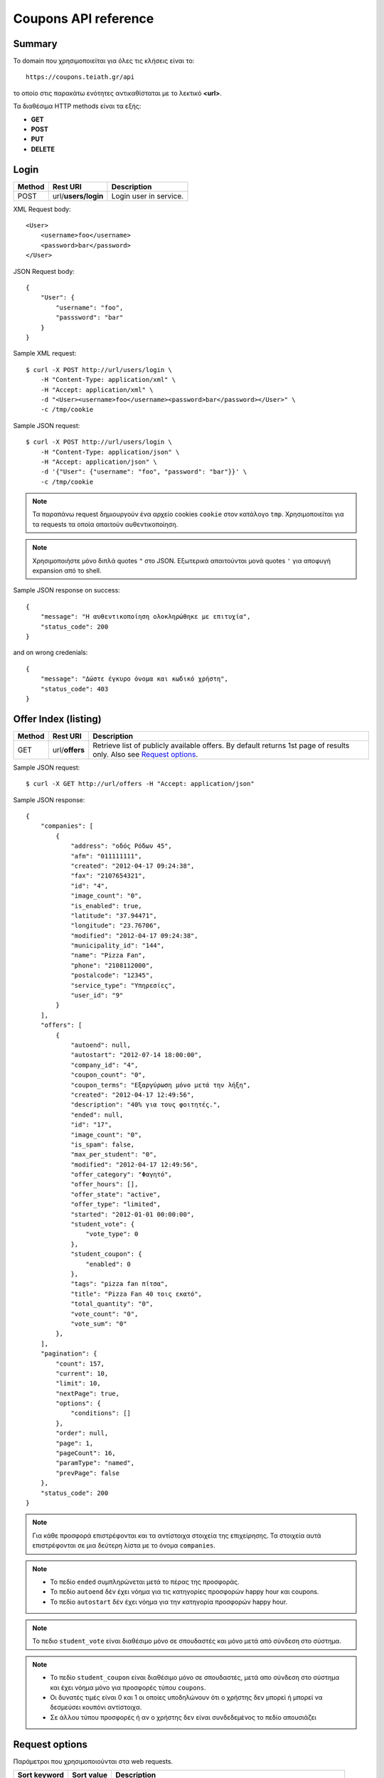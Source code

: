 Coupons API reference
=====================

Summary
-------

Το domain που χρησιμοποιείται για όλες τις κλήσεις είναι το::

    https://coupons.teiath.gr/api

το οποίο στις παρακάτω ενότητες αντικαθίσταται με το λεκτικό **<url>**.

Τα διαθέσιμα HTTP methods είναι τα εξής:

- **GET**
- **POST**
- **PUT**
- **DELETE**

Login
-----

====== =================== ===========
Method Rest URI            Description
====== =================== ===========
POST   url/**users/login** Login user in service.
====== =================== ===========

XML Request body::

    <User>
        <username>foo</username>
        <password>bar</password>
    </User>

JSON Request body::

    {
        "User": {
            "username": "foo",
            "passsword": "bar"
        }
    }

Sample XML request::

    $ curl -X POST http://url/users/login \
        -H "Content-Type: application/xml" \
        -H "Accept: application/xml" \
        -d "<User><username>foo</username><password>bar</password></User>" \
        -c /tmp/cookie

Sample JSON request::

    $ curl -X POST http://url/users/login \
        -H "Content-Type: application/json" \
        -H "Accept: application/json" \
        -d '{"User": {"username": "foo", "password": "bar"}}' \
        -c /tmp/cookie

.. note::

    Τα παραπάνω request δημιουργούν ένα αρχείο cookies ``cookie`` στον κατάλογο ``tmp``.
    Χρησιμοποιείται για τα requests τα οποία απαιτούν αυθεντικοποίηση.

.. note::

    Χρησιμοποιήστε μόνο διπλά quotes ``"`` στο JSON. Εξωτερικά απαιτούνται μονά quotes ``'`` για αποφυγή expansion από το shell.

Sample JSON response on success::

    {
        "message": "Η αυθεντικοποίηση ολοκληρώθηκε με επιτυχία",
        "status_code": 200
    }

and on wrong credenials::

    {
        "message": "Δώστε έγκυρο όνομα και κωδικό χρήστη",
        "status_code": 403
    }


Offer Index (listing)
---------------------

====== ========================= ===========
Method Rest URI                  Description
====== ========================= ===========
GET    url/**offers**            Retrieve list of publicly available offers. By default returns 1st page of results only. Also see `Request options`_.
====== ========================= ===========

Sample JSON request::

    $ curl -X GET http://url/offers -H "Accept: application/json"

Sample JSON response::

    {
        "companies": [
            {
                "address": "οδός Ρόδων 45", 
                "afm": "011111111", 
                "created": "2012-04-17 09:24:38", 
                "fax": "2107654321", 
                "id": "4", 
                "image_count": "0", 
                "is_enabled": true, 
                "latitude": "37.94471", 
                "longitude": "23.76706", 
                "modified": "2012-04-17 09:24:38", 
                "municipality_id": "144", 
                "name": "Pizza Fan", 
                "phone": "2108112000", 
                "postalcode": "12345", 
                "service_type": "Υπηρεσίες",
                "user_id": "9"
            }
        ],
        "offers": [
            {
                "autoend": null, 
                "autostart": "2012-07-14 18:00:00", 
                "company_id": "4", 
                "coupon_count": "0", 
                "coupon_terms": "Εξαργύρωση μόνο μετά την λήξη", 
                "created": "2012-04-17 12:49:56", 
                "description": "40% για τους φοιτητές.", 
                "ended": null, 
                "id": "17", 
                "image_count": "0", 
                "is_spam": false, 
                "max_per_student": "0", 
                "modified": "2012-04-17 12:49:56", 
                "offer_category": "Φαγητό", 
                "offer_hours": [], 
                "offer_state": "active", 
                "offer_type": "limited", 
                "started": "2012-01-01 00:00:00", 
                "student_vote": {
                    "vote_type": 0
                }, 
                "student_coupon": {
                    "enabled": 0
                },
                "tags": "pizza fan πίτσα", 
                "title": "Pizza Fan 40 τοις εκατό", 
                "total_quantity": "0", 
                "vote_count": "0", 
                "vote_sum": "0"
            },
        ],
        "pagination": {
            "count": 157, 
            "current": 10, 
            "limit": 10, 
            "nextPage": true, 
            "options": {
                "conditions": []
            },
            "order": null, 
            "page": 1, 
            "pageCount": 16, 
            "paramType": "named", 
            "prevPage": false
        },
        "status_code": 200
    }

.. note::

    Για κάθε προσφορά επιστρέφονται και τα αντίστοιχα στοιχεία της επιχείρησης.
    Τα στοιχεία αυτά επιστρέφονται σε μια δεύτερη λίστα με το όνομα ``companies``.

.. note::

    * Το πεδίο ``ended`` συμπληρώνεται μετά το πέρας της προσφοράς.
    * Το πεδίο ``autoend`` δέν έχει νόημα για τις κατηγορίες προσφορών happy hour και coupons.
    * Το πεδίο ``autostart`` δέν έχει νόημα για την κατηγορία προσφορών happy hour.

.. note::

    Το πεδιο ``student_vote`` είναι διαθέσιμο μόνο σε σπουδαστές και μόνο μετά από σύνδεση στο σύστημα.

.. note::

    * Το πεδίο ``student_coupon`` είναι διαθέσιμο μόνο σε σπουδαστές, μετά απο σύνδεση στο σύστημα και 
      έχει νόημα μόνο για προσφορές τύπου ``coupons``.

    * Οι δυνατές τιμές είναι 0 και 1 οι οποίες υποδηλώνουν ότι ο χρήστης δεν μπορεί ή μπορεί να δεσμεύσει
      κουπόνι αντίστοιχα.

    * Σε άλλου τύπου προσφορές ή αν ο χρήστης δεν είναι συνδεδεμένος το πεδίο απουσιάζει


Request options
---------------

Παράμετροι που χρησιμοποιούνται στα web requests.

============== =============== ===========
Sort keyword   Sort value      Description
============== =============== ===========
orderby        *recent*        Sort by recent additions
-------------- --------------- -----------
orderby        *rank*          Sort by vote results (sum of votes)
-------------- --------------- -----------
orderby        *votes*         Sort by vote number (count)
-------------- --------------- -----------
orderby        *distance*      Sort by user distance, available only when user coordinates are set
-------------- --------------- -----------
page           *<num>*         Show only results page number = *<num>*
============== =============== ===========

.. note::

    Από προεπιλογή επιστρέφεται μόνο η πρώτη σελίδα αποτελεσμάτων.

Sample JSON request with options::

    $ curl -X GET http://url/offers/index/orderby:rank/page:2 -H "Accept: application/json"


.. note::

    Για την χρήση παραμέτρων ταξινόμησης απαιτείται στο URI το **index** οταν ζητάμε λίστα όλων των προσφορών.


Offer Types
-----------

====== ======================== ===========
Method Rest URI                 Description
====== ======================== ===========
GET    url/**offers/happyhour** Retrieve list of publicly available **Happy Hour** offers.
------ ------------------------ -----------
GET    url/**offers/coupons**   Retrieve list of publicly available **Coupons** offers.
------ ------------------------ -----------
GET    url/**offers/limited**   Retrieve list of publicly available **Limited** offers.
====== ======================== ===========

Η απάντηση που επιστρέφουν τα παραπάνω URIs είναι αντίστοιχη με της ενότητας `Offer Index (listing)`_ .

.. note::

    Υποστηρίζονται όλες οι παράμετροι που αναφέρονται στην ενότητα `Request options`_.

Offer Categories
----------------

====== ====================================== ===========
Method Rest URI                               Description
====== ====================================== ===========
GET    url/**offers/category**/*{categoryId}* Retrieve offers for category with id: *{categoryId}*
====== ====================================== ===========

Η απάντηση που επιστρέφουν τα παραπάνω URIs είναι αντίστοιχη με της ενότητας `Offer Index (listing)`_ .

.. note::

    Υποστηρίζονται όλες οι παράμετροι που αναφέρονται στην ενότητα `Request options`_.


Offer View
----------

====== ========================== ===========
Method Rest URI                   Description
====== ========================== ===========
GET    url/**offer**/*{offerId}*  Retrieve info of offer with id *offerId*
====== ========================== ===========

The following table describes the URI parameters.

============== ========================== ===========
required parameters
-----------------------------------------------------
Parameter Name Data type                  Description
============== ========================== ===========
offerId        string                     ID of offer
============== ========================== ===========

Sample JSON request::

    $ curl -X GET http://url/offer/17 -H "Accept: application/json"


Sample JSON response (offer type **HappyHour**)::

    {
        "company": {
            "address": "οδός Ρόδων 45"", 
            "afm": "011111111", 
            "created": "2012-04-17 12:29:45", 
            "fax": "2107654321", 
            "id": "8", 
            "image_count": "0", 
            "is_enabled": true, 
            "latitude": "37.94471", 
            "longitude": "23.76706", 
            "modified": "2012-04-17 12:29:45", 
            "municipality_id": 144, 
            "name": "Άρωμα Βύνης", 
            "phone": "2100000000", 
            "postalcode": "12345", 
            "service_type": "Φαγητό", 
            "user_id": "13"
        }, 
        "offer": {
            "autoend": null, 
            "autostart": "2012-07-14 18:00:00", 
            "company_id": "8", 
            "coupon_count": "0", 
            "coupon_terms": "Εξαργύρωση μόνο μετά την λήξη",
            "created": "2012-04-17 12:35:51", 
            "description": "Βαρελίσια μπύρα 330ml ΜΟΝΟ 2,5€",
            "ended": null, 
            "id": "14", 
            "image_count": "0", 
            "is_spam": false, 
            "max_per_student": 5, 
            "modified": "2012-04-17 12:35:51", 
            "offer_category": "Φαγητό", 
            "offer_hours": [
                {
                    "day_id": "1", 
                    "ending1": "07:30:00", 
                    "ending2": "22:00:00", 
                    "starting1": "04:30:00", 
                    "starting2": "16:00:00"
                }, 
                {
                    "day_id": "2", 
                    "ending1": "22:00:00", 
                    "starting1": "06:00:00"
                }, 
                {
                    "day_id": "3", 
                    "ending1": "18:00:00", 
                    "ending2": "21:30:00", 
                    "starting1": "16:30:00", 
                    "starting2": "18:30:00"
                }, 
                {
                    "day_id": "4", 
                    "ending1": "14:00:00", 
                    "starting1": "02:00:00"
                }
            ], 
            "offer_state": "active", 
            "offer_type": "happy hour", 
            "started": "0000-00-00 00:00:00", 
            "student_vote": {
                "vote_type": 1
            }, 
            "tags": "άρωμα βύνης",
            "title": "Άρωμα Βύνης Happy Hours", 
            "total_quantity": 50, 
            "vote_count": "0", 
            "vote_sum": "0"
        }, 
        "status_code": 200
    }

Sample JSON response (offer type **Coupons**)::

    {
        "company": {
            "address": "test address 28", 
            "afm": "011111111", 
            "created": "2012-04-17 12:49:56", 
            "fax": "0987654321", 
            "id": "1", 
            "image_count": "1", 
            "is_enabled": true, 
            "latitude": "37.94471", 
            "longitude": "23.76706", 
            "modified": "2012-04-17 09:24:38", 
            "municipality_id": "13", 
            "name": "company_test_1", 
            "phone": "1234567890", 
            "postalcode": "12345", 
            "service_type": "estiatorio", 
            "user_id": "5"
        }, 
        "offer": {
            "autoend": null, 
            "autostart": "2012-07-14 18:00:00", 
            "company_id": "1", 
            "coupon_count": "0", 
            "coupon_terms": "", 
            "created": "2012-05-22 12:15:25", 
            "description": "100 κουπόνια για έκπτωση σε είδη γραφείου",
            "ended": null, 
            "id": "18", 
            "image_count": "0", 
            "is_spam": false, 
            "max_per_student": "0", 
            "modified": "2012-05-22 12:15:25", 
            "offer_category": "Προϊόντα", 
            "offer_hours": [], 
            "offer_state": "active", 
            "offer_type": "coupons", 
            "started": "2012-05-20 14:00:00", 
            "student_vote": {
                "vote_type": null
            }, 
            "student_coupon": {
                "enabled": 1
            },
            "tags": "γραφείο", 
            "title": "test", 
            "total_quantity": "100", 
            "vote_count": "0", 
            "vote_sum": "0"
        },
        "status_code": 200
    }

Sample JSON response (offer type **Limited**)::

    {
        "company": {
            "address": "οδός Ρόδων 45", 
            "afm": "011111111", 
            "created": "2012-04-17 09:24:38", 
            "fax": "2102345676", 
            "id": "4", 
            "image_count": "0", 
            "is_enabled": true, 
            "latitude": "37.94471", 
            "longitude": "23.76706", 
            "modified": "2012-04-17 09:24:38", 
            "municipality_id": "144", 
            "name": "Pizza Fan", 
            "phone": "2108112000", 
            "postalcode": "11122", 
            "service_type": "Υπηρεσίες", 
            "user_id": "9"
        }, 
        "offer": {
            "autoend": null, 
            "autostart": "2012-07-14 18:00:00", 
            "company_id": "4", 
            "coupon_count": "0", 
            "coupon_terms": null, 
            "created": "2012-04-17 12:49:56", 
            "description": "40% για τους φοιτητές.", 
            "ended": null, 
            "id": "17", 
            "image_count": "0", 
            "is_spam": false, 
            "max_per_student": 0, 
            "modified": "2012-04-17 12:49:56", 
            "offer_category": "Φαγητό", 
            "offer_hours": [], 
            "offer_state": "active", 
            "offer_type": "limited", 
            "started": "2012-01-01 00:00:00", 
            "tags": "pizza fan πίτσα", 
            "student_vote": {
                "vote_type": 0
            }, 
            "title": "Pizza Fan 40 τοις εκατό", 
            "total_quantity": null, 
            "vote_count": "0", 
            "vote_sum": "0"
        }, 
        "status_code": 200
    }


Coupon View
-----------

====== =========================== ===========
Method Rest URI                    Description
====== =========================== ===========
GET    url/**coupon**/*{couponId}* Get coupon info with id *couponId*
====== =========================== ===========

Sample JSON request ::

    $ curl -X POST http://url/coupon/1 \
        -H "Accept: application/json" \
        -b /tmp/cookie

Sample JSON response ::

    {
        "company": {
            "address": "οδός Μαστραχά 88", 
            "afm": "000000012", 
            "fax": "2107654321", 
            "id": "101", 
            "latitude": "38.08804", 
            "longitude": "23.6598", 
            "name": "OPPENHEIM CAPITAL LTD", 
            "phone": "2101234567", 
            "postalcode": "12345", 
            "service_type": "Υπηρεσίες"
        }, 
        "coupon": {
            "created": "2012-06-14 10:06:50", 
            "id": "1", 
            "offer_id": "9", 
            "serial_number": "caccb026-2f2d-4d43-b70f-38e6d931cbd7", 
            "student_id": "4"
        }, 
        "offer": {
            "autoend": "2077-01-01 00:00:00", 
            "autostart": "0000-00-00 00:00:00", 
            "company_id": "101", 
            "coupon_count": "1", 
            "coupon_terms": "Όροι εξαργύρωσης κουπονιού", 
            "description": "Περιγραφή προσφοράς 9", 
            "ended": "0000-00-00 00:00:00", 
            "id": "9", 
            "image_count": "0", 
            "is_spam": false, 
            "max_per_student": "5", 
            "offer_category_id": "5", 
            "offer_state_id": "2", 
            "offer_type_id": "2", 
            "started": "2012-01-01 00:00:00", 
            "tags": "λήμμα-31 λήμμα-1 λήμμα-4", 
            "student_vote": {
                "vote_type": 0
            }, 
            "title": "Προσφορά 9", 
            "total_quantity": "60", 
            "vote_count": "73", 
            "vote_sum": "-20"
        }, 
        "status_code": 200, 
        "student": {
            "firstname": "latsas", 
            "id": "4", 
            "lastname": "latsas", 
            "user_id": "151"
        }
    }


Sample XML response ::

    <?xml version="1.0" encoding="UTF-8"?>
    <response status_code="200">
      <offer id="9">
        <title>Προσφορά 9</title>
        <description>Περιγραφή προσφοράς Προσφορά 9</description>
        <started>2012-01-01T00:00:00</started>
        <ended>1970-01-01T02:00:00</ended>
        <autostart>1970-01-01T02:00:00</autostart>
        <autoend>1970-01-01T02:00:00</autoend>
        <coupon_terms>Όροι εξαργύρωσης κουπονιού</coupon_terms>
        <total_quantity>60</total_quantity>
        <coupon_count>1</coupon_count>
        <max_per_student>5</max_per_student>
        <tags>λήμμα-31 λήμμα-1 λήμμα-4 </tags>
        <offer_category_id>5</offer_category_id>
        <offer_type_id>2</offer_type_id>
        <company_id>101</company_id>
        <image_count>0</image_count>
        <offer_state_id>2</offer_state_id>
        <is_spam>0</is_spam>
        <vote_count>73</vote_count>
        <vote_sum>-20</vote_sum>
        <student_vote>
            <vote_type>0</vote_type>
        </student_vote>
      </offer>
      <coupon id="1">
        <serial_number>caccb026-2f2d-4d43-b70f-38e6d931cbd7</serial_number>
        <created>2012-06-14T10:06:50</created>
        <offer_id>9</offer_id>
        <student_id>4</student_id>
      </coupon>
      <student id="4">
        <firstname>latsas</firstname>
        <lastname>latsas</lastname>
        <user_id>151</user_id>
      </student>
      <company id="101">
        <name>OPPENHEIM CAPITAL LTD</name>
        <address>οδός Μαστραχά 88</address>
        <postalcode>12345</postalcode>
        <phone>2101234567</phone>
        <fax>2107654321</fax>
        <service_type>Υπηρεσίες</service_type>
        <afm>000000012</afm>
        <latitude>38.08804</latitude>
        <longitude>23.6598</longitude>
      </company>
    </response>

.. note::

    - Για την ενέργεια απαιτείται αυθεντικοποίηση.
    - Η ενέργεια είναι διαθέσιμη μόνο σε σπουδαστές

.. note::

    Εάν το κουπόνι δεν υπάρχει επιστρέφεται HTTP 404.

Sample not found response ::

    <?xml version="1.0" encoding="UTF-8"?>
    <response status_code="404"><message>Not Found</message></response>


Coupon Index
------------

====== =========================== ===========
Method Rest URI                    Description
====== =========================== ===========
GET    url/**coupons**             Get a list of user's coupons
====== =========================== ===========

Sample JSON request ::

    $ curl -s -X GET http://url/api/coupons \
        -H "Accept: application/json" \
        -b /tmp/cookie

Sample JSON response ::

    {
        "coupons": [
            {
                "coupon": {
                    "created": "2012-06-14 14:20:36", 
                    "id": "3", 
                    "serial_number": "0e9e3ae1-95a5-4e90-bd1a-7d5dd2cfd106"
                }, 
                "offer": {
                    "company_id": "109", 
                    "coupon_terms": "Όροι εξαργύρωσης κουπονιού", 
                    "description": "Περιγραφή προσφοράς Προσφορά 39", 
                    "offer_category_id": "1", 
                    "offer_type_id": "2", 
                    "title": "Προσφορά 39", 
                    "vote_count": "62", 
                    "vote_sum": "7",
                    "student_vote": {
                        "vote_type": null
                    }, 
                }
            }, 
            {
                "coupon": {
                    "created": "2012-06-14 14:20:30", 
                    "id": "2", 
                    "serial_number": "b5606315-b73a-49bf-ad91-f4a71f4642f9"
                }, 
                "offer": {
                    "company_id": "122", 
                    "coupon_terms": "Όροι εξαργύρωσης κουπονιού", 
                    "description": "Περιγραφή προσφοράς Προσφορά 98", 
                    "offer_category_id": "8", 
                    "offer_type_id": "2", 
                    "title": "Προσφορά  98", 
                    "vote_count": "82", 
                    "vote_sum": "-55",
                    "student_vote": {
                        "vote_type": null
                    }, 
                }
            }, 
            {
                "coupon": {
                    "created": "2012-06-14 10:06:50", 
                    "id": "1", 
                    "serial_number": "caccb026-2f2d-4d43-b70f-38e6d931cbd7"
                }, 
                "offer": {
                    "company_id": "101", 
                    "coupon_terms": "Όροι εξαργύρωσης κουπονιού", 
                    "description": "Περιγραφή προσφοράς Προσφορά 9", 
                    "offer_category_id": "5", 
                    "offer_type_id": "2", 
                    "title": "Προσφορά 9", 
                    "vote_count": "73", 
                    "vote_sum": "-20",
                    "student_vote": {
                        "vote_type": null
                    }, 
                }
            }
        ], 
        "status_code": 200
    }

Sample XML request ::

    $ curl -s -X GET http://url/api/coupons \
        -H "Accept: application/xml" \
        -b /tmp/cookie

Sample XML response::

    <?xml version="1.0" encoding="UTF-8"?>
    <response status_code="200">
      <coupons>
        <offer>
          <title>Προσφορά 39</title>
          <description>Περιγραφή προσφοράς Προσφορά 39</description>
          <coupon_terms>Όροι εξαργύρωσης κουπονιού</coupon_terms>
          <offer_category_id>1</offer_category_id>
          <offer_type_id>2</offer_type_id>
          <vote_count>62</vote_count>
          <vote_sum>7</vote_sum>
          <company_id>109</company_id>
          <student_vote>
            <vote_type/>
          </student_vote>
        </offer>
        <coupon id="3">
          <serial_number>0e9e3ae1-95a5-4e90-bd1a-7d5dd2cfd106</serial_number>
          <created>2012-06-14T14:20:36</created>
        </coupon>
      </coupons>
      <coupons>
        <offer>
          <title>Προσφορά 98</title>
          <description>Περιγραφή προσφοράς Προσφορά 98</description>
          <coupon_terms>Όροι εξαργύρωσης κουπονιού</coupon_terms>
          <offer_category_id>8</offer_category_id>
          <offer_type_id>2</offer_type_id>
          <vote_count>82</vote_count>
          <vote_sum>-55</vote_sum>
          <company_id>122</company_id>
          <student_vote>
            <vote_type/>
          </student_vote>
        </offer>
        <coupon id="2">
          <serial_number>b5606315-b73a-49bf-ad91-f4a71f4642f9</serial_number>
          <created>2012-06-14T14:20:30</created>
        </coupon>
      </coupons>
      <coupons>
        <offer>
          <title>Προσφορά 9</title>
          <description>Περιγραφή προσφοράς Προσφορά 9</description>
          <coupon_terms>Όροι εξαργύρωσης κουπονιού</coupon_terms>
          <offer_category_id>5</offer_category_id>
          <offer_type_id>2</offer_type_id>
          <vote_count>73</vote_count>
          <vote_sum>-20</vote_sum>
          <company_id>101</company_id>
          <student_vote>
            <vote_type/>
          </student_vote>
        </offer>
        <coupon id="1">
          <serial_number>caccb026-2f2d-4d43-b70f-38e6d931cbd7</serial_number>
          <created>2012-06-14T10:06:50</created>
        </coupon>
      </coupons>
    </response>


.. note::

    - Για την ενέργεια απαιτείται αυθεντικοποίηση.
    - Η ενέργεια είναι διαθέσιμη μόνο σε σπουδαστές.
    - Επιστρέφονται τα κουπόνια του τρέχοντος σπουδαστή που έχει συνδεθεί, δεν απαιτείται κάποιο id.

Grab Coupon
-----------

====== =========================== ===========
Method Rest URI                    Description
====== =========================== ===========
POST   url/**coupon**/*{offerId}*  Get coupon for offer with id *offerId*
====== =========================== ===========

Sample JSON request ::

    $ curl -X POST http://url/coupon/1 \
        -H "Accept: application/json" \
        -b /tmp/cookie

Sample JSON response::

    {
        "id": "9",
        "message": "Το κουπόνι δεσμεύτηκε επιτυχώς",
        "serial_number": "637d31b5-0760-4390-b164-0c2978f845d9",
        "status_code": 200
    }

Sample XML request ::

    $ curl -X POST http://url/coupon/1 \
        -H "Accept: application/xml" \
        -b /tmp/cookie

Sample XML response::

    <?xml version="1.0" encoding="UTF-8"?>
    <response status_code="200">
      <message>Το κουπόνι δεσμεύτηκε επιτυχώς</message>
      <id>10</id>
      <serial_number>d13f9aec-8d5c-4d52-90ef-794421f1b515</serial_number>
    </response>

Όταν ο σπουδαστής δεσμεύσει τον μέγιστο αριθμό κουπονιών επιστρέφεται **HTTP 400**.

XML::

    <?xml version="1.0" encoding="UTF-8"?>
    <response status_code="400">
      <message>Έχετε δεσμεύσει τον μέγιστο αριθμό κουπονιών για αυτήν την προσφορά.</message>
    </response>

JSON::

    {
        "message": "Έχετε δεσμεύσει τον μέγιστο αριθμό κουπονιών για αυτήν την προσφορά.",
        "status_code": 400
    }


.. note::

    - Για την ενέργεια απαιτείται αυθεντικοποίηση.
    - Η ενέργεια είναι διαθέσιμη μόνο σε σπουδαστές.

Όταν ο σπουδαστής δεν έχει αυθεντικοποιηθεί επιστρέφεται **HTTP 403**.

XML::

    <?xml version="1.0" encoding="UTF-8"?>
    <response status_code="403">
      <message>Forbidden</message>
    </response>

JSON::

    {
        "message": "Forbidden", 
        "status_code": "403"
    }

Όταν ο σπουδαστής δεσμεύσει τον μέγιστο αριθμό κουπονιών επιστρέφεται **HTTP 400**.


Set coordinates
---------------

====== ======================================================== ===========
Method Rest URI                                                 Description
====== ======================================================== ===========
GET    url/**users/coordinates**/lat:{latitude}/lng:{longitude}  Set location to {latitude}, {longitude}
====== ======================================================== ===========

Sample JSON request ::

    $ curl -X GET http://url/users/coordinates/lat:55.496858/lng:9.747620 \
        -H "Accept: application/json" \
        -b /tmp/cookie

Sample JSON response::

    {
        "message": "Οι συντεταγμένες αποθηκεύτηκαν (23.312345,87.19325)",
        "status_code": 200
    }

Sample XML request ::

    $ curl -X GET http://url/users/coordinates/lat:55.496858/lng:9.747620 \
        -H "Accept: application/xml" \
        -b /tmp/cookie

Sample XML response::

    <?xml version="1.0" encoding="UTF-8"?>
    <response status_code="200">
        <message>Οι συντεταγμένες αποθηκεύτηκαν (23.312345,87.19325)</message>
    </response>


Set search radius
-----------------

====== ================================= ============
Method Rest URI                          Description
====== ================================= ============
GET    url/**users/radius**/{radius}     Set search radius to {radius} (in Km)
====== ================================= ============

Valid radius values:

+----------------+
| {radius} in Km |
+================+
| 1              |
+----------------+
| 5              |
+----------------+
| 10             |
+----------------+

Sample JSON request ::

    $ curl -X POST http://url/users/radius/5 \
        -H "Accept: application/json" \
        -b /tmp/cookie

Sample JSON response::

    {
        "status_code":200,
        "message":"Η ακτίνα αναζήτησης αποθηκεύτηκε με επιτυχία."
    }


Sample XML request ::

    $ curl -X POST http://url/users/radius/5 \
        -H "Accept: application/xml" \
        -b /tmp/cookie

Sample XML response::

    <?xml version="1.0" encoding="UTF-8"?>
    <response status_code="200">
        <message>Η ακτίνα αναζήτησης αποθηκεύτηκε με επιτυχία.</message>
    </response>

.. note ::

    Σε περίπτωση μη έγκυρου αριθμού ακτίνας, χρησιμοποιείται η μεγαλύτερη.


Offer Vote
----------

====== ==================================== ===========
Method Rest URI                             Description
====== ==================================== ===========
GET    url/**vote/vote_up**/*{offerId}*     Upvote the offer with id *{offerId}*
------ ------------------------------------ -----------
GET    url/**vote/vote_down**/*{offerId}*   Downvote the offer with id *{offerId}*
------ ------------------------------------ -----------
GET    url/**vote/vote_cancel**/*{offerId}* Cancel vote for offer with id *{offerId}*
====== ==================================== ===========


Sample JSON response for upvote::

    {
        "status_code": 200, 
        "vote": {
            "offer_id": "1", 
            "vote_type": 1
        }
    }

Sample XML response for upvote::

    <?xml version="1.0" encoding="UTF-8"?>
    <response status_code="200">
      <vote>
        <offer_id>1</offer_id>
        <vote_type>1</vote_type>
      </vote>
    </response>


Vote type table:

============ ====================================
vote type    interpretation
============ ====================================
**1**        upvote (+1 at web)
------------ ------------------------------------
**0**        downvote (-1 at web)
------------ ------------------------------------
**null**     student hasn't voted yet
============ ====================================


Offer Categories/Types counters
-------------------------------

====== ================================= ============
Method Rest URI                          Description
====== ================================= ============
GET    url/**offers/statistics**         Return taxonomy with offer counters
====== ================================= ============

Sample JSON request::

    curl -s -X GET http://url/offers/statistics \
        -H "Accept: application/json"

Sample JSON response::

    {
        "categories": [
            {
                "id": "1", 
                "name": "Φαγητό", 
                "offer_count": "23"
            }, 
            {
                "id": "2", 
                "name": "Υπηρεσίες", 
                "offer_count": "17"
            }, 
            {
                "id": "3", 
                "name": "Δραστηριότητες & Χόμπι",
                "offer_count": "17"
            }, 
            {
                "id": "4", 
                "name": "Ένδυση & Υπόδηση",
                "offer_count": "24"
            }, 
            {
                "id": "5", 
                "name": "Υγεία",
                "offer_count": "17"
            }, 
            {
                "id": "6", 
                "name": "Ταξίδια & Εκδρομές",
                "offer_count": "18"
            }, 
            {
                "id": "7", 
                "name": "Διασκέδαση",
                "offer_count": "20"
            }, 
            {
                "id": "8", 
                "name": "Προϊόντα",
                "offer_count": "21"
            }
        ], 
        "status_code": 200, 
        "total_offers": 157, 
        "types": [
            {
                "id": 3, 
                "name": "limited", 
                "offer_count": "64"
            }, 
            {
                "id": 1, 
                "name": "happy hour", 
                "offer_count": "38"
            }, 
            {
                "id": 2, 
                "name": "coupons", 
                "offer_count": "55"
            }
        ]
    }

Sample XML response::

    <?xml version="1.0" encoding="UTF-8"?>
    <response status_code="200">
      <total_offers>157</total_offers>
      <types>
        <id>3</id>
        <name>limited</name>
        <offer_count>64</offer_count>
      </types>
      <types>
        <id>1</id>
        <name>happy hour</name>
        <offer_count>38</offer_count>
      </types>
      <types>
        <id>2</id>
        <name>coupons</name>
        <offer_count>55</offer_count>
      </types>
      <categories>
        <id>1</id>
        <name>Φαγητό</name>
        <offer_count>23</offer_count>
      </categories>
      <categories>
        <id>2</id>
        <name>Υπηρεσίες</name>
        <offer_count>17</offer_count>
      </categories>
      <categories>
        <id>3</id>
        <name>Δραστηριότητες & Χόμπι</name>
        <offer_count>17</offer_count>
      </categories>
      <categories>
        <id>4</id>
        <name>Ένδυση & Υπόδηση</name>
        <offer_count>24</offer_count>
      </categories>
      <categories>
        <id>5</id>
        <name>Υγεία</name>
        <offer_count>17</offer_count>
      </categories>
      <categories>
        <id>6</id>
        <name>Ταξίδια & Εκδρομές</name>
        <offer_count>18</offer_count>
      </categories>
      <categories>
        <id>7</id>
        <name>Διασκέδαση</name>
        <offer_count>20</offer_count>
      </categories>
      <categories>
        <id>8</id>
        <name>Προϊόντα</name>
        <offer_count>21</offer_count>
      </categories>
    </response>


Search
------

====== ========================================== ============
Method Rest URI                                   Description
====== ========================================== ============
GET    url/**search**/*contains:{search-string}*  Return search results
====== ========================================== ============

Sample search using JSON::

    curl -X GET "http://url/search/contains:εμπόριο" \
        -H "Accept: application/json" -s

Response::

    {
        "companies": [
            {
                "address": "οδός Ρόδων 95",
                "afm": "000000012", 
                "created": "2012-04-17 12:49:56", 
                "fax": "2107654321", 
                "id": "101", 
                "image_count": "0", 
                "is_enabled": true, 
                "latitude": "37.94471", 
                "longitude": "23.76706", 
                "modified": "2012-07-23 12:02:58", 
                "municipality_id": "144", 
                "name": "CQ ΕΜΠΟΡΙΟ ΑΠΟΘΗΚΕΥΣΗ ΔΙΑΝΟΜΗ ΠΡΟΙΟΝΤΩΝ ΚΑΙ ΠΑΡΟΧΗ ΥΠΗΡΕΣΙΩΝ ΣΥΣΚΕΥΑΣΙΑΣ ΤΥΠΟΠΟΙΗΣΗΣ ΚΑΘΑΡΙΣΜΩΝ ΜΟΝΟΠΡΟΣΩΠΗ ΕΤΑΙΡΕΙΑ"
                "phone": "2101234567", 
                "postalcode": "12345", 
                "service_type": "Υπηρεσίες", 
                "user_id": "101"
            }
        ], 
        "offers": [
            {
                "autoend": null, 
                "autostart": null, 
                "company_id": "101", 
                "coupon_count": "0", 
                "coupon_terms": null, 
                "created": "2012-07-20 13:46:03", 
                "description": "happy hour test", 
                "ended": null, 
                "id": "275", 
                "image_count": "0", 
                "is_spam": false, 
                "max_per_student": null, 
                "modified": "2012-07-20 13:47:26", 
                "offer_category": "Φαγητό",
                "offer_hours": [
                    {
                        "day_id": "1", 
                        "ending1": "07:30:00", 
                        "ending2": "22:00:00", 
                        "starting1": "04:30:00", 
                        "starting2": "16:00:00"
                    }, 
                    {
                        "day_id": "2", 
                        "ending1": "22:00:00", 
                        "starting1": "06:00:00"
                    }, 
                    {
                        "day_id": "3", 
                        "ending1": "18:00:00", 
                        "ending2": "21:30:00", 
                        "starting1": "16:30:00", 
                        "starting2": "18:30:00"
                    }, 
                    {
                        "day_id": "4", 
                        "ending1": "14:00:00", 
                        "starting1": "02:00:00"
                    }
                ], 
                "offer_state": "active", 
                "offer_type": "happy hour", 
                "started": "2012-07-20 13:47:26", 
                "tags": "derp", 
                "title": "HH-test", 
                "total_quantity": null, 
                "vote_count": "0", 
                "vote_minus": "0", 
                "vote_plus": "0", 
                "vote_sum": "0"
            }, 

    [ ouput truncated ]
            { },
            { },
            { },
            { },
    [ ouput truncated ]
        ], 
        "pagination": {
            "count": 5, 
            "current": 5, 
            "limit": 10, 
            "nextPage": false, 
            "options": {
                "conditions": []
            }, 
            "order": null, 
            "page": 1, 
            "pageCount": 1, 
            "paramType": "named", 
            "prevPage": false
        }, 
        "status_code": 200
    }


.. note::

    Η αναζήτηση πραγματοποιείται στα εξής πεδία:

    Προσφορά:
        * title
        * description
        * tags

    Εταιρία:
        * name

.. note::

    To αποτέλεσμα της ανατήτησης έχει το ίδιο format με το αποτέλεσμα της ενότητας `Offer Index (listing)`_ .
